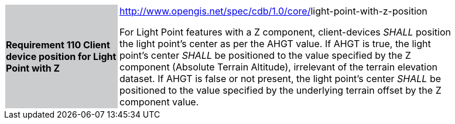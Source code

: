 [width="90%",cols="2,6"]
|===
|*Requirement 110 Client device position for Light Point with Z* {set:cellbgcolor:#CACCCE}
|http://www.opengis.net/spec/cdb/core/navdata-component[http://www.opengis.net/spec/cdb/1.0/core/]light-point-with-z-position{set:cellbgcolor:#FFFFFF} +

For Light Point features with a Z component, client-devices _SHALL_ position the light point’s center as per the AHGT value. If AHGT is true, the light point’s center _SHALL_ be positioned to the value specified by the Z component (Absolute Terrain Altitude), irrelevant of the terrain elevation dataset. If AHGT is false or not present, the light point’s center _SHALL_ be positioned to the value specified by the underlying terrain offset by the Z component value.{set:cellbgcolor:#FFFFFF}
|===
